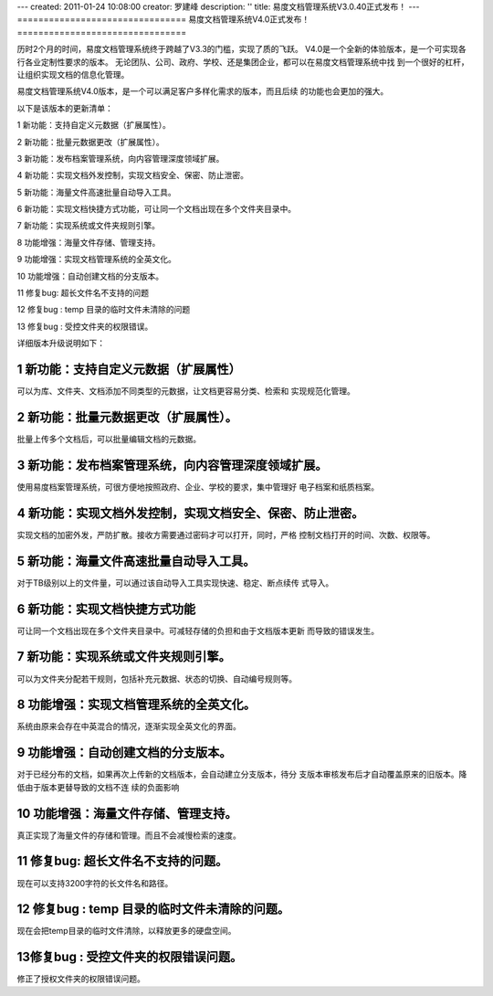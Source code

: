 ---
created: 2011-01-24 10:08:00
creator: 罗建峰
description: ''
title: 易度文档管理系统V3.0.40正式发布！
---
================================
易度文档管理系统V4.0正式发布！
================================

历时2个月的时间，易度文档管理系统终于跨越了V3.3的门槛，实现了质的飞跃。
V4.0是一个全新的体验版本，是一个可实现各行各业定制性要求的版本。
无论团队、公司、政府、学校、还是集团企业，都可以在易度文档管理系统中找
到一个很好的杠杆，让组织实现文档的信息化管理。

易度文档管理系统V4.0版本，是一个可以满足客户多样化需求的版本，而且后续
的功能也会更加的强大。 

以下是该版本的更新清单：

1 新功能：支持自定义元数据（扩展属性）。

2 新功能：批量元数据更改（扩展属性）。

3 新功能：发布档案管理系统，向内容管理深度领域扩展。

4 新功能：实现文档外发控制，实现文档安全、保密、防止泄密。

5 新功能：海量文件高速批量自动导入工具。

6 新功能：实现文档快捷方式功能，可让同一个文档出现在多个文件夹目录中。

7 新功能：实现系统或文件夹规则引擎。

8 功能增强：海量文件存储、管理支持。

9 功能增强：实现文档管理系统的全英文化。

10 功能增强：自动创建文档的分支版本。

11 修复bug: 超长文件名不支持的问题

12 修复bug : temp 目录的临时文件未清除的问题

13 修复bug : 受控文件夹的权限错误。

详细版本升级说明如下：

1 新功能：支持自定义元数据（扩展属性）
++++++++++++++++++++++++++++++++++++++++++
可以为库、文件夹、文档添加不同类型的元数据，让文档更容易分类、检索和
实现规范化管理。

.. image:: img/v40_release1.jpeg
   :width: 550

2 新功能：批量元数据更改（扩展属性）。
++++++++++++++++++++++++++++++++++++++++++
批量上传多个文档后，可以批量编辑文档的元数据。

.. image:: img/v40_release2.jpeg
   :width: 550

.. image:: img/v40_release3.jpeg
   :width: 550

3 新功能：发布档案管理系统，向内容管理深度领域扩展。
+++++++++++++++++++++++++++++++++++++++++++++++++++++++++
使用易度档案管理系统，可很方便地按照政府、企业、学校的要求，集中管理好
电子档案和纸质档案。

.. image:: img/v40_release4.jpeg

4 新功能：实现文档外发控制，实现文档安全、保密、防止泄密。
++++++++++++++++++++++++++++++++++++++++++++++++++++++++++++
实现文档的加密外发，严防扩散。接收方需要通过密码才可以打开，同时，严格
控制文档打开的时间、次数、权限等。

.. image:: img/v40_release5.jpeg

5 新功能：海量文件高速批量自动导入工具。
++++++++++++++++++++++++++++++++++++++++++++
对于TB级别以上的文件量，可以通过该自动导入工具实现快速、稳定、断点续传
式导入。


6 新功能：实现文档快捷方式功能
++++++++++++++++++++++++++++++++++++++
可让同一个文档出现在多个文件夹目录中。可减轻存储的负担和由于文档版本更新
而导致的错误发生。


.. image:: img/v40_release6.jpeg

.. image:: img/v40_release7.jpeg

7 新功能：实现系统或文件夹规则引擎。
++++++++++++++++++++++++++++++++++++++
可以为文件夹分配若干规则，包括补充元数据、状态的切换、自动编号规则等。

.. image:: img/v40_release8.jpeg

8 功能增强：实现文档管理系统的全英文化。
+++++++++++++++++++++++++++++++++++++++++++
系统由原来会存在中英混合的情况，逐渐实现全英文化的界面。

.. image:: img/v40_release9.jpeg

9 功能增强：自动创建文档的分支版本。
+++++++++++++++++++++++++++++++++++++++++++
对于已经分布的文档，如果再次上传新的文档版本，会自动建立分支版本，待分
支版本审核发布后才自动覆盖原来的旧版本。降低由于版本更替导致的文档不连
续的负面影响

.. image:: img/v40_release10.jpeg

10 功能增强：海量文件存储、管理支持。
+++++++++++++++++++++++++++++++++++++++++++
真正实现了海量文件的存储和管理。而且不会减慢检索的速度。

11 修复bug: 超长文件名不支持的问题。
+++++++++++++++++++++++++++++++++++++++++++
现在可以支持3200字符的长文件名和路径。

12 修复bug : temp 目录的临时文件未清除的问题。
+++++++++++++++++++++++++++++++++++++++++++++++++
现在会把temp目录的临时文件清除，以释放更多的硬盘空间。

13修复bug : 受控文件夹的权限错误问题。
++++++++++++++++++++++++++++++++++++++++++++
修正了授权文件夹的权限错误问题。

